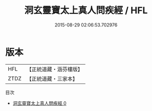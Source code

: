 #+TITLE: 洞玄靈寶太上真人問疾經 / HFL

#+DATE: 2015-08-29 02:06:53.702976
* 版本
 |       HFL|【正統道藏・涵芬樓版】|
 |      ZTDZ|【正統道藏・三家本】|
目次
 - [[file:KR5e0018_000.txt][洞玄靈寶太上真人問疾經 0]]
